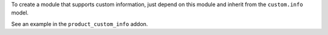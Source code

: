 To create a module that supports custom information, just depend on this module
and inherit from the ``custom.info`` model.

See an example in the ``product_custom_info`` addon.
